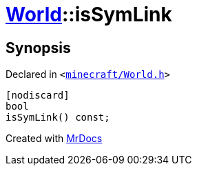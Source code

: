 [#World-isSymLink]
= xref:World.adoc[World]::isSymLink
:relfileprefix: ../
:mrdocs:


== Synopsis

Declared in `&lt;https://github.com/PrismLauncher/PrismLauncher/blob/develop/minecraft/World.h#L60[minecraft&sol;World&period;h]&gt;`

[source,cpp,subs="verbatim,replacements,macros,-callouts"]
----
[nodiscard]
bool
isSymLink() const;
----



[.small]#Created with https://www.mrdocs.com[MrDocs]#
